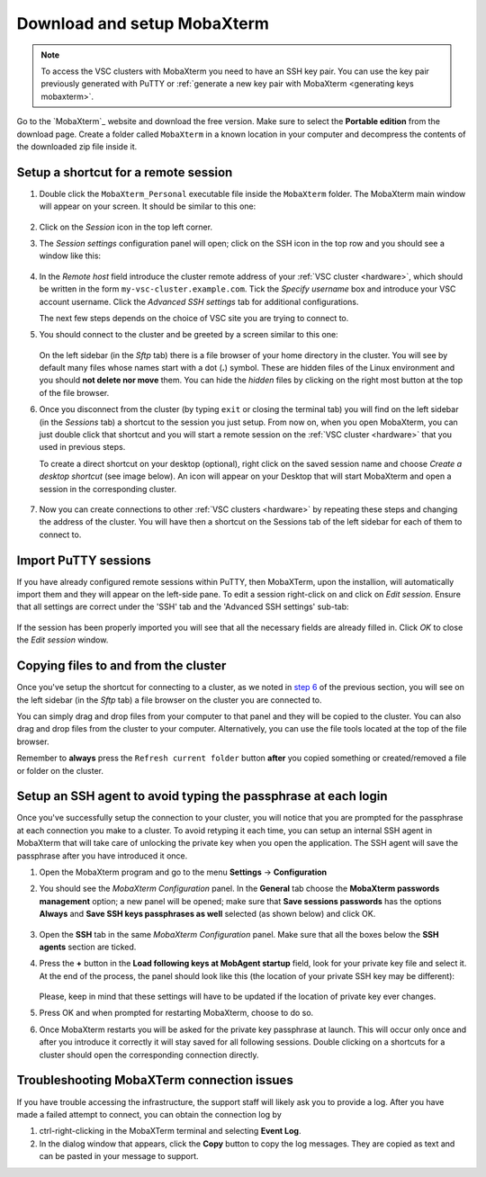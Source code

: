 .. _access using mobaxterm:

Download and setup MobaXterm
============================

.. note::

    To access the VSC clusters with MobaXterm you need to have an SSH key pair.
    You can use the key pair previously generated with PuTTY or :ref:`generate
    a new key pair with MobaXterm <generating keys mobaxterm>`.

Go to the `MobaXterm`_ website and download the free version. Make sure to
select the **Portable edition** from the download page. Create a folder called
``MobaXterm`` in a known location in your computer and decompress the contents
of the downloaded zip file inside it.

Setup a shortcut for a remote session
-------------------------------------

#. Double click the ``MobaXterm_Personal`` executable file inside the
   ``MobaXterm`` folder.
   The MobaXterm main window will appear on your screen. It should be similar to this one:

   .. _mobaxterm-main-window:
   .. figure:: access_using_mobaxterm/mobaxterm_main_window.png
      :alt: mobaxterm main

#. Click on the `Session` icon in the top left corner.

#. The *Session settings* configuration panel will open; click on the SSH icon in the top row
   and you should see a window like this:

   .. figure:: access_using_mobaxterm/mobaxterm_session_settings_ssh.png
      :alt: ssh settings window

#. In the *Remote host* field introduce the cluster remote address of
   your :ref:`VSC cluster <hardware>`, which should be written in the form ``my-vsc-cluster.example.com``.
   Tick the *Specify username* box and introduce your VSC account username.
   Click the *Advanced SSH settings* tab for additional configurations.

   The next few steps depends on the choice of VSC site you are trying to connect to.

   .. _step-advanced-ssh-settings:

   .. tab-set::

      .. tab-item:: KU Leuven

         Make sure that the *Use private key* option is disabled.
         You may additionally opt for enabling the *X11-Forwarding* and the
         *Compression* options.

         .. figure:: access_using_mobaxterm/mobaxterm_adv_kul.png
            :alt: advanced ssh options for KUL/UHasselt users

         With this configuration, it is strongly recommended to setup your
         :ref:`SSH agent in MobaXTerm <mobaxterm-ssh-agent>` which is
         described below.

         Upon successful connection attempt you will be prompted to copy/paste
         the firewall URL in your browser as part of the MFA login procedure:

         .. _vsc_firewall_certificate_authentication:
         .. figure:: access_using_mobaxterm/vsc_firewall_certificate_authentication.PNG
            :alt: vsc_firewall_certificate_authentication

         Confirm by clicking 'Yes'.
         Once the MFA has been completed your MobaXTerm session will connect to VSC.

      .. tab-item:: UHasselt, UGent, VUB, UAntwerpen

         Tick the *Use private key* box and click on the file icon in that field.
         A file browser will be opened; locate the private SSH key file you created
         when requesting your VSC account.
         Please keep in mind that these settings have to be updated if the location
         of the private SSH key ever changes. 
         Check that the *SSH-browser type* is set as *SFTP protocol*.

         .. figure:: access_using_mobaxterm/mobaxterm_advanced_ssh.png
            :alt: advanced ssh options

         .. _step-sftp-tab:

         Press the OK button and you should be prompted for your **passphrase**.
         Enter here the passphrase you chose while creating your public/private key pair.
         The characters will be hidden and nothing at all will appear as you
         type (no circles, no symbols).
               
#. You should connect to the cluster and be greeted by a screen similar to this one:

   .. figure:: access_using_mobaxterm/mobaxterm_hydra_login.png
      :alt: hmem greeting

   On the left sidebar (in the *Sftp* tab) there is a file browser of your
   home directory in the cluster. You will see by default many files whose
   names start with a dot (**.**) symbol. These are hidden files of the
   Linux environment and you should **not delete nor move** them. You can hide
   the *hidden* files by clicking on the right most button at the top of the file
   browser.

#. Once you disconnect from the cluster (by typing ``exit`` or closing the
   terminal tab) you will find on the left sidebar (in the *Sessions* tab)
   a shortcut to the session you just setup. From now on, when you open
   MobaXterm, you can just double click that shortcut and you will start
   a remote session on the :ref:`VSC cluster <hardware>` that you used in previous steps.
   
   To create a direct shortcut on your desktop (optional),
   right click on the saved session name and choose
   *Create a desktop shortcut* (see image below). An icon will appear on your
   Desktop that will start MobaXterm and open a session in the corresponding cluster.
   
   .. figure:: access_using_mobaxterm/mobaxterm_session_shortcut.png
      :alt: session desktop shortcut


#. Now you can create connections to other :ref:`VSC clusters <hardware>`
   by repeating these steps and changing the address of the cluster.
   You will have then a shortcut on the Sessions tab of the left sidebar
   for each of them to connect to.


Import PuTTY sessions
---------------------

If you have already configured remote sessions within PuTTY, then MobaXTerm,
upon the installion, will automatically import them and they will appear on the
left-side pane.
To edit a session right-click on and click on *Edit session*.
Ensure that all settings are correct under the 'SSH' tab and the 
'Advanced SSH settings' sub-tab:

.. _mobaxterm_putty_imported_sessions:
.. figure:: access_using_mobaxterm/mobaxterm_putty_imported_sessions.PNG
   :alt: mobaxterm_putty_imported_sessions

If the session has been properly imported you will see that all the necessary
fields are already filled in.
Click *OK* to close the *Edit session* window.


   .. _copying-files-mobaxterm:

Copying files to and from the cluster
-------------------------------------

Once you've setup the shortcut for connecting to a cluster, as we
noted in `step 6 <#step-sftp-tab>`_ of the previous section, you will see
on the left sidebar (in the *Sftp* tab) a file browser on the cluster you are
connected to.

You can simply drag and drop files from your computer to that panel and they
will be copied to the cluster. You can also drag and drop files from the
cluster to your computer. Alternatively, you can use the file tools located at the
top of the file browser.

Remember to **always** press the ``Refresh current folder`` button **after** you
copied something or created/removed a file or folder on the cluster.

.. _mobaxterm-ssh-agent:

Setup an SSH agent to avoid typing the passphrase at each login
---------------------------------------------------------------

Once you've successfully setup the connection to your cluster, 
you will notice that you are prompted for the passphrase at
each connection you make to a cluster.
To avoid retyping it each time, you can setup an internal SSH agent in
MobaXterm that will take care of unlocking the private key when you
open the application. The SSH agent will save the passphrase after you have
introduced it once.

#. Open the MobaXterm program and go to the menu **Settings** ->
   **Configuration**

#. You should see the `MobaXterm Configuration` panel. In the **General** tab
   choose the **MobaXterm passwords management** option; a new panel will be
   opened; make sure that **Save sessions passwords** has the options
   **Always** and **Save SSH keys passphrases as well** selected (as shown below)
   and click OK.

   .. figure:: access_using_mobaxterm/mobaxterm_save_passwords.png
      :alt: mobaxterm save passwords option

#. Open  the **SSH** tab in the same `MobaXterm Configuration` panel.
   Make sure that all the boxes below the **SSH agents** section are
   ticked.

#. Press the **+** button in the **Load following keys at MobAgent startup**
   field, look for your private key file and select it. At the end of the process, the panel should
   look like this (the location of your private SSH key may be different):

   .. figure:: access_using_mobaxterm/mobaxterm_ssh_agent.png
      :alt: mobaxterm ssh agent setup

   Please, keep in mind that these settings will have to be updated if the
   location of private key ever changes.
   
#. Press OK and when prompted for restarting MobaXterm, choose to do so.

#. Once MobaXterm restarts you will be asked for the private key passphrase at
   launch. This will occur only once and after you introduce it correctly it will stay saved for all
   following sessions. Double clicking on a shortcuts for a cluster
   should open the corresponding connection directly.

.. _troubleshoot_mobaxterm:

Troubleshooting MobaXTerm connection issues
-------------------------------------------

If you have trouble accessing the infrastructure, the support staff will
likely ask you to provide a log.  After you have made a failed attempt to connect,
you can obtain the connection log by

#. ctrl-right-clicking in the MobaXTerm terminal and selecting **Event Log**.
#. In the dialog window that appears, click the **Copy** button to copy the
   log messages.  They are copied as text and can be pasted in your message
   to support.

